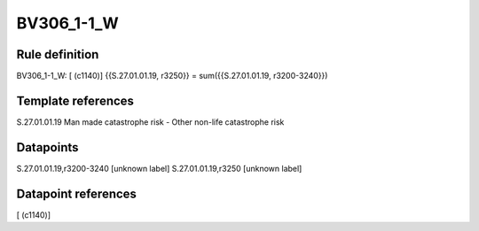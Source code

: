 ===========
BV306_1-1_W
===========

Rule definition
---------------

BV306_1-1_W: [ (c1140)] {{S.27.01.01.19, r3250}} = sum({{S.27.01.01.19, r3200-3240}})


Template references
-------------------

S.27.01.01.19 Man made catastrophe risk - Other non-life catastrophe risk


Datapoints
----------

S.27.01.01.19,r3200-3240 [unknown label]
S.27.01.01.19,r3250 [unknown label]


Datapoint references
--------------------

[ (c1140)]
